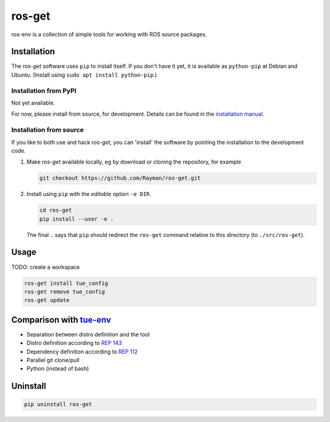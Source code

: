 ros-get |Build Status|
======================

ros-env is a collection of simple tools for working with ROS source
packages.

Installation
------------

The *ros-get* software uses ``pip`` to install itself. If you don't have
it yet, it is available as ``python-pip`` at Debian and Ubuntu. (Install
using ``sudo apt install python-pip``.)

Installation from PyPI
~~~~~~~~~~~~~~~~~~~~~~

Not yet available.

For now, please install from source, for development. Details can be
found in the `installation manual <doc/install.md>`__.

Installation from source
~~~~~~~~~~~~~~~~~~~~~~~~

If you like to both use and hack *ros-get*, you can 'install' the
software by pointing the installation to the development code.

1. Make *ros-get* available locally, eg by download or cloning the
   repository, for example

   .. code:: sh

       git checkout https://github.com/Rayman/ros-get.git

2. Install using ``pip`` with the *editable* option ``-e DIR``.

   .. code:: sh

       cd ros-get
       pip install --user -e .

   The final ``.`` says that ``pip`` should redirect the ``ros-get``
   command relative to this directory (to ``./src/ros-get``).

Usage
-----

TODO: create a workspace

.. code:: sh

    ros-get install tue_config
    ros-get remove tue_config
    ros-get update

Comparison with `tue-env <https://github.com/tue-robotics/tue-env>`__
---------------------------------------------------------------------

-  Separation between distro definition and the tool
-  Distro definition according to `REP
   143 <http://www.ros.org/reps/rep-0143.html>`__
-  Dependency definition according to `REP
   112 <http://www.ros.org/reps/rep-0112.html>`__
-  Parallel git clone/pull
-  Python (instead of bash)

Uninstall
---------

.. code:: sh

    pip uninstall ros-get

.. |Build Status| image:: https://travis-ci.org/Rayman/ros-get.svg?branch=master
   :target: https://travis-ci.org/Rayman/ros-get
